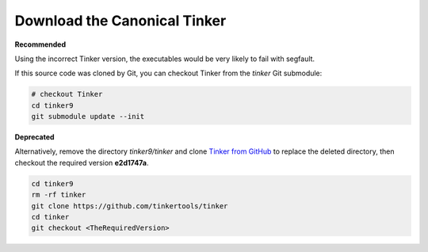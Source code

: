 Download the Canonical Tinker
=============================

**Recommended**

Using the incorrect Tinker version, the executables would be
very likely to fail with segfault.

If this source code was cloned by Git, you can
checkout Tinker from the *tinker* Git submodule:

.. code-block:: bash

   # checkout Tinker
   cd tinker9
   git submodule update --init

**Deprecated**

Alternatively, remove the directory *tinker9/tinker* and clone
`Tinker from GitHub <https://github.com/tinkertools/tinker>`_
to replace the deleted directory,
then checkout the required version **e2d1747a**.

.. code-block:: bash

   cd tinker9
   rm -rf tinker
   git clone https://github.com/tinkertools/tinker
   cd tinker
   git checkout <TheRequiredVersion>
